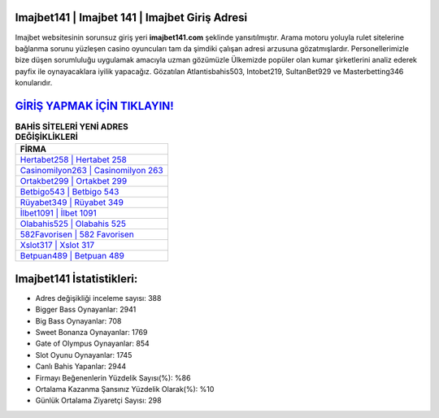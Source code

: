 ﻿Imajbet141 | Imajbet 141 | Imajbet Giriş Adresi
===================================

.. image:: images/imajbet-giris.jpg
   :width: 600
   
Imajbet websitesinin sorunsuz giriş yeri **imajbet141.com** şeklinde yansıtılmıştır. Arama motoru yoluyla rulet sitelerine bağlanma sorunu yüzleşen casino oyuncuları tam da şimdiki çalışan adresi arzusuna gözatmışlardır. Personellerimizle bize düşen sorumluluğu uygulamak amacıyla uzman gözümüzle Ülkemizde popüler olan  kumar şirketlerini analiz ederek payfix ile oynayacaklara iyilik yapacağız. Gözatılan Atlantisbahis503, Intobet219, SultanBet929 ve Masterbetting346 konularıdır.

`GİRİŞ YAPMAK İÇİN TIKLAYIN! <https://cutt.ly/QwVVg2Vk>`_
==============

.. list-table:: **BAHİS SİTELERİ YENİ ADRES DEĞİŞİKLİKLERİ**
   :widths: 100
   :header-rows: 1

   * - FİRMA
   * - `Hertabet258 | Hertabet 258 <hertabet258-hertabet-258-hertabet-giris-adresi.html>`_
   * - `Casinomilyon263 | Casinomilyon 263 <casinomilyon263-casinomilyon-263-casinomilyon-giris-adresi.html>`_
   * - `Ortakbet299 | Ortakbet 299 <ortakbet299-ortakbet-299-ortakbet-giris-adresi.html>`_	 
   * - `Betbigo543 | Betbigo 543 <betbigo543-betbigo-543-betbigo-giris-adresi.html>`_	 
   * - `Rüyabet349 | Rüyabet 349 <ruyabet349-ruyabet-349-ruyabet-giris-adresi.html>`_ 
   * - `İlbet1091 | İlbet 1091 <ilbet1091-ilbet-1091-ilbet-giris-adresi.html>`_
   * - `Olabahis525 | Olabahis 525 <olabahis525-olabahis-525-olabahis-giris-adresi.html>`_	 
   * - `582Favorisen | 582 Favorisen <582favorisen-582-favorisen-favorisen-giris-adresi.html>`_
   * - `Xslot317 | Xslot 317 <xslot317-xslot-317-xslot-giris-adresi.html>`_
   * - `Betpuan489 | Betpuan 489 <betpuan489-betpuan-489-betpuan-giris-adresi.html>`_
	 
Imajbet141 İstatistikleri:
===================================	 
* Adres değişikliği inceleme sayısı: 388
* Bigger Bass Oynayanlar: 2941
* Big Bass Oynayanlar: 708
* Sweet Bonanza Oynayanlar: 1769
* Gate of Olympus Oynayanlar: 854
* Slot Oyunu Oynayanlar: 1745
* Canlı Bahis Yapanlar: 2944
* Firmayı Beğenenlerin Yüzdelik Sayısı(%): %86
* Ortalama Kazanma Şansınız Yüzdelik Olarak(%): %10
* Günlük Ortalama Ziyaretçi Sayısı: 298
